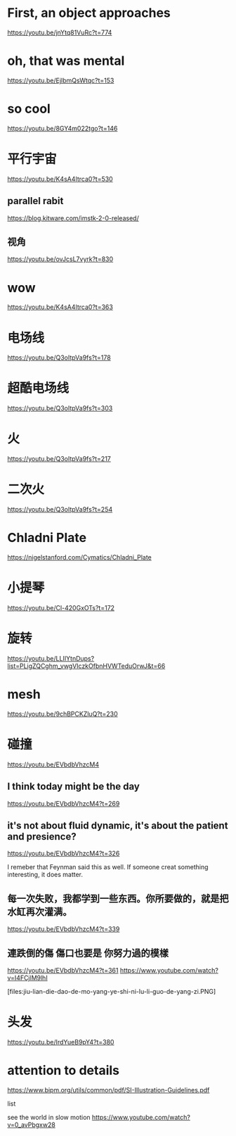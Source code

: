 * First, an object approaches
https://youtu.be/jnYtq81VuRc?t=774

* oh, that was mental
https://youtu.be/EjIbmQsWtqc?t=153

* so cool
https://youtu.be/8GY4m022tgo?t=146

* 平行宇宙
https://youtu.be/K4sA4Itrca0?t=530

** parallel rabit
https://blog.kitware.com/imstk-2-0-released/

** 视角
https://youtu.be/ovJcsL7vyrk?t=830

* wow
https://youtu.be/K4sA4Itrca0?t=363

* 电场线
https://youtu.be/Q3oItpVa9fs?t=178

* 超酷电场线
https://youtu.be/Q3oItpVa9fs?t=303

* 火
https://youtu.be/Q3oItpVa9fs?t=217

* 二次火
https://youtu.be/Q3oItpVa9fs?t=254

* Chladni Plate
https://nigelstanford.com/Cymatics/Chladni_Plate

* 小提琴
https://youtu.be/Cl-420GxOTs?t=172

* 旋转
https://youtu.be/LLIIYtnDups?list=PLigZQCghm_vwgVIczkOfbnHVWTeduOrwJ&t=66

* mesh
https://youtu.be/9chBPCKZluQ?t=230

* 碰撞
https://youtu.be/EVbdbVhzcM4

** I think today might be the day
https://youtu.be/EVbdbVhzcM4?t=269

** it's not about fluid dynamic, it's about the patient and presience?
https://youtu.be/EVbdbVhzcM4?t=326

I remeber that Feynman said this as well. If someone creat something interesting, it does matter.

** 每一次失败，我都学到一些东西。你所要做的，就是把水缸再次灌满。
https://youtu.be/EVbdbVhzcM4?t=339

** 連跌倒的傷 傷口也要是 你努力過的模樣
https://youtu.be/EVbdbVhzcM4?t=361
https://www.youtube.com/watch?v=I4FCjlM9lhI

[files:jiu-lian-die-dao-de-mo-yang-ye-shi-ni-lu-li-guo-de-yang-zi.PNG]


* 头发
https://youtu.be/IrdYueB9pY4?t=380


* attention to details
https://www.bipm.org/utils/common/pdf/SI-Illustration-Guidelines.pdf

list

see the world in slow motion
https://www.youtube.com/watch?v=0_avPbgxw28
